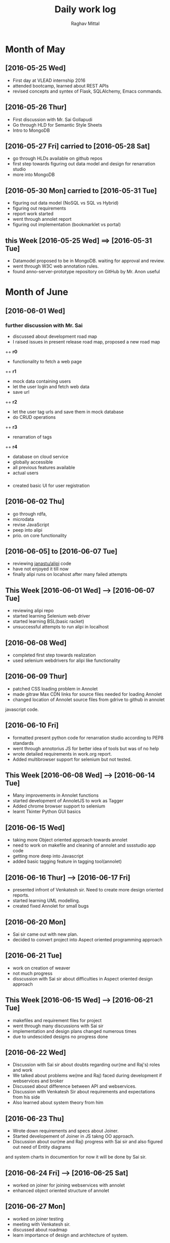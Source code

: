 #+title: Daily work log
#+AUTHOR: Raghav Mittal
#+email: raghav.mittal@st.niituniversity.in

* Month of May
** [2016-05-25 Wed]
   + First day at VLEAD internship 2016
   + attended bootcamp, learned about REST APIs
   + revised concepts and syntex of Flask, SQLAlchemy, Emacs commands.

** [2016-05-26 Thur]
   + First discussion with  Mr. Sai Gollapudi
   + Go through HLD for Semantic Style Sheets
   + Intro to MongoDB

** [2016-05-27 Fri] carried to [2016-05-28 Sat]
   + go through HLDs available on github repos
   + first step towards figuring out data model and design for renarration studio
   + more into MongoDB
** [2016-05-30 Mon] carried to [2016-05-31 Tue]
   + figuring out data model (NoSQL vs SQL vs Hybrid)
   + figuring out requirements
   + report work started
   + went through annolet report
   + figuring out implementation (bookmarklet vs portal)
** this  Week [2016-05-25 Wed] ==> [2016-05-31 Tue]
   + Datamodel proposed to be in MongoDB. waiting for approval and review.
   + went through W3C web annotation rules.
   + found anno-server-prototype repository on GitHub by Mr. Anon useful

* Month of June
** [2016-06-01 Wed]
*** further discussion with Mr. Sai
+ discussed about development road map
+ I raised issues in present release road map, proposed a new road map
++ *r0* 
- functionality to fetch a web page
++ *r1*
- mock data containing users
- let the user login and fetch web data
- save url
++ *r2*
- let the user tag urls and save them in mock database
- do CRUD operations
++ *r3*
- renarration of tags
++ *r4*
- database on cloud service
- globally accessible
- all previous features available
- actual users

*** 
+  created basic UI for user registration
   
** [2016-06-02 Thu]
  + go through rdfa, 
  + microdata
  + revise JavaScript
  + peep into alipi
  + prio. on core functionality
** [2016-06-05] to [2016-06-07 Tue]
   + reviewing [[https://github.com/janastu/alipi][janastu/alipi]] code
   + have not enjoyed it till now
   + finally alipi runs on locahost after many failed attempts
** This Week [2016-06-01 Wed] --> [2016-06-07 Tue]
   + reviewing alipi repo
   + started learning Selenium web driver
   + started learning BSL(basic racket)
   + unsuccessful attempts to run alipi in localhost
** [2016-06-08 Wed]
+ completed first step towards realization
+ used selenium webdrivers for alipi like functionality
** [2016-06-09 Thur]
+ patched CSS loading problem in Annolet
+ made gitraw Max CDN links for source files needed for loading Annolet
+ changed location of Annolet source files from gdrive to github in annolet
javascript code.
** [2016-06-10 Fri]
+ formatted present python code for renarration studio according to PEP8 standards
+ went through annotorius JS for better idea of tools but was of no help
+ wrote detailed requirements in work.org report.
+ Added multibrowser support for selenium but not tested.
** This Week [2016-06-08 Wed] --> [2016-06-14 Tue]
+ Many improvements in Annolet functions
+ started development of AnnoletJS to work as Tagger
+ Added chrome browser support to selenium
+ learnt Tkinter Python GUI basics
** [2016-06-15 Wed]
+ taking more Object oriented approach towards annolet
+ need to work on makefile and cleaning of annolet and sssstudio app code
+ getting more deep into Javascript
+ added basic tagging feature in tagging tool(annolet)

** [2016-06-16 Thur] ---> [2016-06-17 Fri]
   + presented infront of Venkatesh sir. Need to create more design oriented reports.
   + started learning UML modelling.
   + created fixed Annolet for small bugs
** [2016-06-20 Mon]
   + Sai sir came out with new plan.
   + decided to convert project into Aspect oriented programming approach
** [2016-06-21 Tue]
   + work on creation of weaver
   + not much progress
   + disscussion with Sai sir about difficulties in Aspect oriented design approach
** This Week [2016-06-15 Wed] --> [2016-06-21 Tue]
+ makefiles and requirement files for project
+ went through many discussions with Sai sir
+ implementation and design plans changed numerous times
+ due to undescided designs no progress done     
** [2016-06-22 Wed]
   + Discussion with Sai sir about doubts regarding our(me and Raj's) roles and work
   + We talked about problems we(me and Raj) faced during development if webservices and broker
   + Discussed about difference between API and webservices.
   + Discussion with Venkatesh Sir about requirements and expectations from his side
   + Also learned about system theory from him
** [2016-06-23 Thu]
   + Wrote down requirements and specs about Joiner. 
   + Started developement of Joiner in JS takng OO approach.
   + Discussion about our(me and Raj) progress with Sai sir and also figured out need of Entity diagrams
and system charts in documention for now it will be done by Sai sir.
   [[./page1.jpg]]
   [[./page2.jpg]]
** [2016-06-24 Fri] --> [2016-06-25 Sat]
   - worked on joiner for joining webservices with annolet
   - enhanced object oriented structure of annolet
** [2016-06-27 Mon]
   - worked on joiner testing
   - meeting with Venkatesh sir.
   - discussed about roadmap
   - learn importance of design and architecture of system.
** [2016-06-28 Tue]
   - successfully tested joiner with annolet as webservice.
   - need to test it with webservices like phonetic and language translation.
   - I am leaving early today.
* Months of July
** [2016-07-14 Thur]
+ me and Raj presented our work to all
+ need to fix bug in Selenium.
+ got certificate and check of internship
+ meeting minutes with Dinesh sir to be written down
